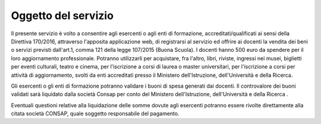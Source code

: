 .. _oggetto-del-servizio:

Oggetto del servizio
====================

Il presente servizio è volto a consentire agli esercenti o agli enti di formazione, accreditati/qualificati ai sensi della Direttiva 170/2016, attraverso l'apposita applicazione web, di registrarsi al servizio ed offrire ai docenti la vendita dei beni o servizi previsti dall'art.1, comma 121 della legge 107/2015 (Buona Scuola). I docenti hanno 500 euro da spendere per il loro aggiornamento professionale. Potranno utilizzarli per acquistare, fra l'altro, libri, riviste, ingressi nei musei, biglietti per eventi culturali, teatro e cinema, per l'iscrizione a corsi di laurea o master universitari, per l'iscrizione a corsi per attività di aggiornamento, svolti da enti accreditati presso il Ministero dell'Istruzione, dell'Università e della Ricerca.

Gli esercenti o gli enti di formazione potranno validare i buoni di spesa generati dai docenti. Il controvalore dei buoni validati sarà liquidato dalla società Consap per conto del Ministero dell'Istruzione, dell'Università e della Ricerca .

Eventuali questioni relative alla liquidazione delle somme dovute agli esercenti potranno essere rivolte direttamente alla citata società CONSAP, quale soggetto responsabile del pagamento.
